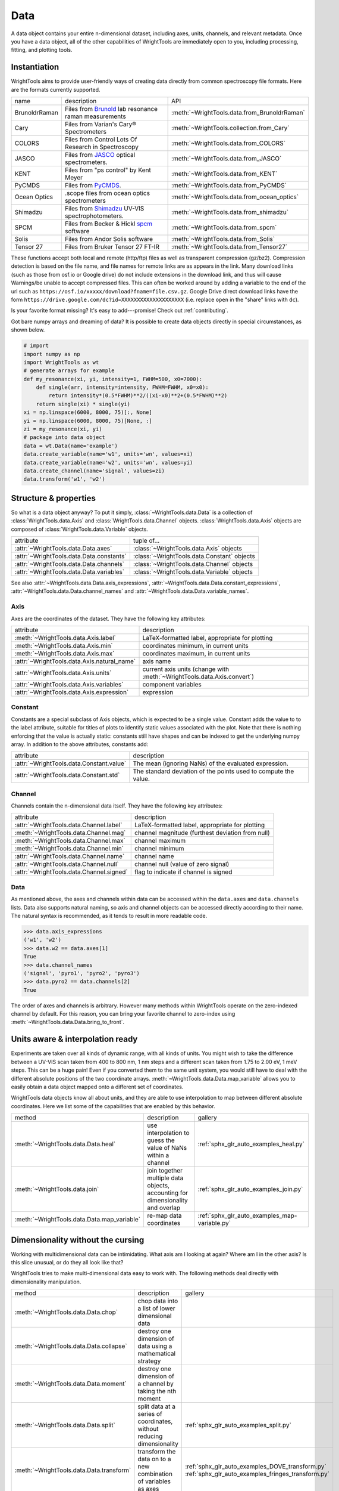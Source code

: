 .. _data:

Data
====

A data object contains your entire n-dimensional dataset, including axes, units, channels, and relevant metadata.
Once you have a data object, all of the other capabilities of WrightTools are immediately open to you, including processing, fitting, and plotting tools.

Instantiation
-------------

WrightTools aims to provide user-friendly ways of creating data directly from common spectroscopy file formats.
Here are the formats currently supported.

=============  ================================================================  =========================================
name           description                                                       API
-------------  ----------------------------------------------------------------  -----------------------------------------
BrunoldrRaman  Files from Brunold_ lab resonance raman measurements              :meth:`~WrightTools.data.from_BrunoldrRaman`
Cary           Files from Varian's Cary® Spectrometers                           :meth:`~WrightTools.collection.from_Cary`
COLORS         Files from Control Lots Of Research in Spectroscopy               :meth:`~WrightTools.data.from_COLORS`
JASCO          Files from JASCO_ optical spectrometers.                          :meth:`~WrightTools.data.from_JASCO`
KENT           Files from "ps control" by Kent Meyer                             :meth:`~WrightTools.data.from_KENT`
PyCMDS         Files from PyCMDS_.                                               :meth:`~WrightTools.data.from_PyCMDS`
Ocean Optics   .scope files from ocean optics spectrometers                      :meth:`~WrightTools.data.from_ocean_optics`
Shimadzu       Files from Shimadzu_ UV-VIS spectrophotometers.                   :meth:`~WrightTools.data.from_shimadzu`
SPCM           Files from Becker & Hickl spcm_ software                          :meth:`~WrightTools.data.from_spcm`
Solis          Files from Andor Solis software                                   :meth:`~WrightTools.data.from_Solis`
Tensor 27      Files from Bruker Tensor 27 FT-IR                                 :meth:`~WrightTools.data.from_Tensor27`
=============  ================================================================  =========================================

These functions accept both local and remote (http/ftp) files as well as transparent compression (gz/bz2).
Compression detection is based on the file name, and file names for remote links are as appears in the link.
Many download links (such as those from osf.io or Google drive) do not include extensions in the download link,
and thus will cause Warnings/be unable to accept compressed files.
This can often be worked around by adding a variable to the end of the url such as ``https://osf.io/xxxxx/download?fname=file.csv.gz``.
Google Drive direct download links have the form ``https://drive.google.com/dc?id=XXXXXXXXXXXXXXXXXXXX`` (i.e. replace ``open`` in the "share" links with ``dc``).

Is your favorite format missing?
It's easy to add---promise! Check out :ref:`contributing`.

Got bare numpy arrays and dreaming of data?
It is possible to create data objects directly in special circumstances, as shown below.

.. code-block:: python

   # import
   import numpy as np
   import WrightTools as wt
   # generate arrays for example
   def my_resonance(xi, yi, intensity=1, FWHM=500, x0=7000):
       def single(arr, intensity=intensity, FWHM=FWHM, x0=x0):
           return intensity*(0.5*FWHM)**2/((xi-x0)**2+(0.5*FWHM)**2)
       return single(xi) * single(yi)
   xi = np.linspace(6000, 8000, 75)[:, None]
   yi = np.linspace(6000, 8000, 75)[None, :]
   zi = my_resonance(xi, yi)
   # package into data object
   data = wt.Data(name='example')
   data.create_variable(name='w1', units='wn', values=xi)
   data.create_variable(name='w2', units='wn', values=yi)
   data.create_channel(name='signal', values=zi)
   data.transform('w1', 'w2')

Structure & properties
----------------------

So what is a data object anyway?
To put it simply, :class:`~WrightTools.data.Data` is a collection of :class:`WrightTools.data.Axis` and :class:`WrightTools.data.Channel` objects.
:class:`WrightTools.data.Axis` objects are composed of :class:`WrightTools.data.Variable` objects.

========================================  ============================================
attribute                                 tuple of...
----------------------------------------  --------------------------------------------
:attr:`~WrightTools.data.Data.axes`        :class:`~WrightTools.data.Axis` objects
:attr:`~WrightTools.data.Data.constants`   :class:`~WrightTools.data.Constant` objects
:attr:`~WrightTools.data.Data.channels`    :class:`~WrightTools.data.Channel` objects
:attr:`~WrightTools.data.Data.variables`   :class:`~WrightTools.data.Variable` objects
========================================  ============================================

See also :attr:`~WrightTools.data.Data.axis_expressions`, :attr:`~WrightTools.data.Data.constant_expressions`, :attr:`~WrightTools.data.Data.channel_names` and :attr:`~WrightTools.data.Data.variable_names`.

Axis
````

Axes are the coordinates of the dataset. They have the following key attributes:

===========================================  ========================================================================
attribute                                    description
-------------------------------------------  ------------------------------------------------------------------------
:meth:`~WrightTools.data.Axis.label`         LaTeX-formatted label, appropriate for plotting
:meth:`~WrightTools.data.Axis.min`           coordinates minimum, in current units
:meth:`~WrightTools.data.Axis.max`           coordinates maximum, in current units
:attr:`~WrightTools.data.Axis.natural_name`  axis name
:attr:`~WrightTools.data.Axis.units`         current axis units (change with :meth:`~WrightTools.data.Axis.convert`)
:attr:`~WrightTools.data.Axis.variables`     component variables
:attr:`~WrightTools.data.Axis.expression`    expression
===========================================  ========================================================================

Constant
````````

Constants are a special subclass of Axis objects, which is expected to be a single value.
Constant adds the value to to the label attribute, suitable for titles of plots to identify
static values associated with the plot.
Note that there is nothing enforcing that the value is actually static: constants still have
shapes and can be indexed to get the underlying numpy array.
In addition to the above attributes, constants add:

=========================================  ===============================================================
attribute                                   description
-----------------------------------------  ---------------------------------------------------------------
:attr:`~WrightTools.data.Constant.value`   The mean (ignoring NaNs) of the evaluated expression.
:attr:`~WrightTools.data.Constant.std`     The standard deviation of the points used to compute the value.
=========================================  ===============================================================

Channel
```````

Channels contain the n-dimensional data itself. They have the following key attributes:

=========================================  ==========================================================
attribute                                   description
-----------------------------------------  ----------------------------------------------------------
:attr:`~WrightTools.data.Channel.label`    LaTeX-formatted label, appropriate for plotting
:meth:`~WrightTools.data.Channel.mag`      channel magnitude (furthest deviation from null)
:meth:`~WrightTools.data.Channel.max`      channel maximum
:meth:`~WrightTools.data.Channel.min`      channel minimum
:attr:`~WrightTools.data.Channel.name`     channel name
:attr:`~WrightTools.data.Channel.null`     channel null (value of zero signal)
:attr:`~WrightTools.data.Channel.signed`   flag to indicate if channel is signed
=========================================  ==========================================================

Data
````

As mentioned above, the axes and channels within data can be accessed within the ``data.axes`` and ``data.channels`` lists.
Data also supports natural naming, so axis and channel objects can be accessed directly according to their name.
The natural syntax is recommended, as it tends to result in more readable code.

.. code-block:: python

   >>> data.axis_expressions
   ('w1', 'w2')
   >>> data.w2 == data.axes[1]
   True
   >>> data.channel_names
   ('signal', 'pyro1', 'pyro2', 'pyro3')
   >>> data.pyro2 == data.channels[2]
   True

The order of axes and channels is arbitrary.
However many methods within WrightTools operate on the zero-indexed channel by default.
For this reason, you can bring your favorite channel to zero-index using :meth:`~WrightTools.data.Data.bring_to_front`.

Units aware & interpolation ready
---------------------------------

Experiments are taken over all kinds of dynamic range, with all kinds of units.
You might wish to take the difference between a UV-VIS scan taken from 400 to 800 nm, 1 nm steps and a different scan taken from 1.75 to 2.00 eV, 1 meV steps.
This can be a huge pain!
Even if you converted them to the same unit system, you would still have to deal with the different absolute positions of the two coordinate arrays.
:meth:`~WrightTools.data.Data.map_variable` allows you to easily obtain a data object mapped onto a different set of coordinates.

WrightTools data objects know all about units, and they are able to use interpolation to map between different absolute coordinates.
Here we list some of the capabilities that are enabled by this behavior.

==================================================  ================================================================================  =======================================================
method                                              description                                                                        gallery
--------------------------------------------------  --------------------------------------------------------------------------------  -------------------------------------------------------
:meth:`~WrightTools.data.Data.heal`                 use interpolation to guess the value of NaNs within a channel                     :ref:`sphx_glr_auto_examples_heal.py`
:meth:`~WrightTools.data.join`                      join together multiple data objects, accounting for dimensionality and overlap    :ref:`sphx_glr_auto_examples_join.py`
:meth:`~WrightTools.data.Data.map_variable`         re-map data coordinates                                                           :ref:`sphx_glr_auto_examples_map-variable.py`
==================================================  ================================================================================  =======================================================

.. :meth:`~WrightTools.data.Data.offset`              offset one axis based on another                                                  :ref:`sphx_glr_auto_examples_offset.py`

Dimensionality without the cursing
----------------------------------

Working with multidimensional data can be intimidating.
What axis am I looking at again?
Where am I in the other axis?
Is this slice unusual, or do they all look like that?

WrightTools tries to make multi-dimensional data easy to work with.
The following methods deal directly with dimensionality manipulation.

==================================================  ================================================================================  =========================================================
method                                              description                                                                        gallery
--------------------------------------------------  --------------------------------------------------------------------------------  ---------------------------------------------------------
:meth:`~WrightTools.data.Data.chop`                 chop data into a list of lower dimensional data
:meth:`~WrightTools.data.Data.collapse`             destroy one dimension of data using a mathematical strategy
:meth:`~WrightTools.data.Data.moment`               destroy one dimension of a channel by taking the nth moment                       .. :ref:`sphx_glr_auto_examples_moment.py`
:meth:`~WrightTools.data.Data.split`                split data at a series of coordinates, without reducing dimensionality            :ref:`sphx_glr_auto_examples_split.py`
:meth:`~WrightTools.data.Data.transform`            transform the data on to a new combination of variables as axes                   :ref:`sphx_glr_auto_examples_DOVE_transform.py` :ref:`sphx_glr_auto_examples_fringes_transform.py`
==================================================  ================================================================================  =========================================================

WrightTools seamlessly handles dimensionality throughout.
:ref:`Artists` is one such place where dimensionality is addressed explicitly.

Processing without the pain
---------------------------

There are many common data processing operations in spectroscopy.
WrightTools endeavors to make these operations easy.
A selection of important methods follows.

==================================================  ====================================================================================  =====================================================
method                                              description                                                                            gallery
--------------------------------------------------  ------------------------------------------------------------------------------------  -----------------------------------------------------
:meth:`~WrightTools.data.Channel.clip`              clip values outside of a given range (method of :class:`~WrightTools.data.Channel`)
:meth:`~WrightTools.data.Data.gradient`             take the derivative along an axis                                                     :ref:`sphx_glr_auto_examples_gradient.py`
:meth:`~WrightTools.data.join`                      join multiple data objects into one                                                   :ref:`sphx_glr_auto_examples_join.py`
:meth:`~WrightTools.data.Data.level`                level the edge of data along a certain axis                                           :ref:`sphx_glr_auto_examples_level.py`
:meth:`~WrightTools.data.Data.smooth`               smooth a channel via convolution with a n-dimensional Kaiser window                   .. :ref:`sphx_glr_auto_examples_smooth.py`
==================================================  ====================================================================================  =====================================================

.. :meth:`~WrightTools.data.Data.zoom`                 zoom a channel using spline interpolation                                             :ref:`sphx_glr_auto_examples_zoom.py`

.. _Brunold: http://brunold.chem.wisc.edu/
.. _JASCO: https://jascoinc.com/products/spectroscopy/
.. _NISE: https://github.com/wright-group/NISE
.. _PyCMDS: https://github.com/wright-group/PyCMDS
.. _Shimadzu: http://www.ssi.shimadzu.com/products/productgroup.cfm?subcatlink=uvvisspectro
.. _spcm: http://www.becker-hickl.com/software/spcm.htm

